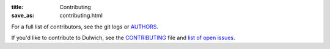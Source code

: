 :title: Contributing
:save_as: contributing.html

For a full list of contributors, see the git logs or `AUTHORS <https://dulwich.io/code/dulwich/raw/master/AUTHORS>`_.

If you'd like to contribute to Dulwich, see the `CONTRIBUTING <https://dulwich.io/code/dulwich/raw/master/CONTRIBUTING.md>`_
file and `list of open issues <https://github.com/dulwich/dulwich/issues>`_.


